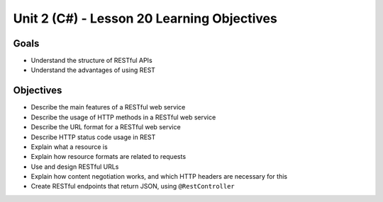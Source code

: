 Unit 2 (C#) - Lesson 20 Learning Objectives
=============================================

Goals
-----

- Understand the structure of RESTful APIs
- Understand the advantages of using REST

Objectives
----------

- Describe the main features of a RESTful web service
- Describe the usage of HTTP methods in a RESTful web service
- Describe the URL format for a RESTful web service
- Describe HTTP status code usage in REST
- Explain what a resource is
- Explain how resource formats are related to requests
- Use and design RESTful URLs
- Explain how content negotiation works, and which HTTP headers are necessary for this
- Create RESTful endpoints that return JSON, using ``@RestController``
